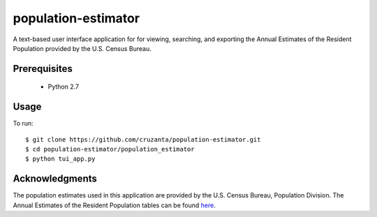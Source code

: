 ====================
population-estimator
====================

A text-based user interface application for for viewing, searching, and
exporting the Annual Estimates of the Resident Population provided by the U.S.
Census Bureau.

Prerequisites
=============

    * Python 2.7

Usage
=====

To run::

    $ git clone https://github.com/cruzanta/population-estimator.git
    $ cd population-estimator/population_estimator
    $ python tui_app.py

Acknowledgments
===============

The population estimates used in this application are provided by the U.S.
Census Bureau, Population Division. The Annual Estimates of the Resident
Population tables can be found here_.

.. _here: https://factfinder.census.gov/faces/tableservices/jsf/pages/productview.xhtml?pid=PEP_2017_PEPANNRES&src=pt
